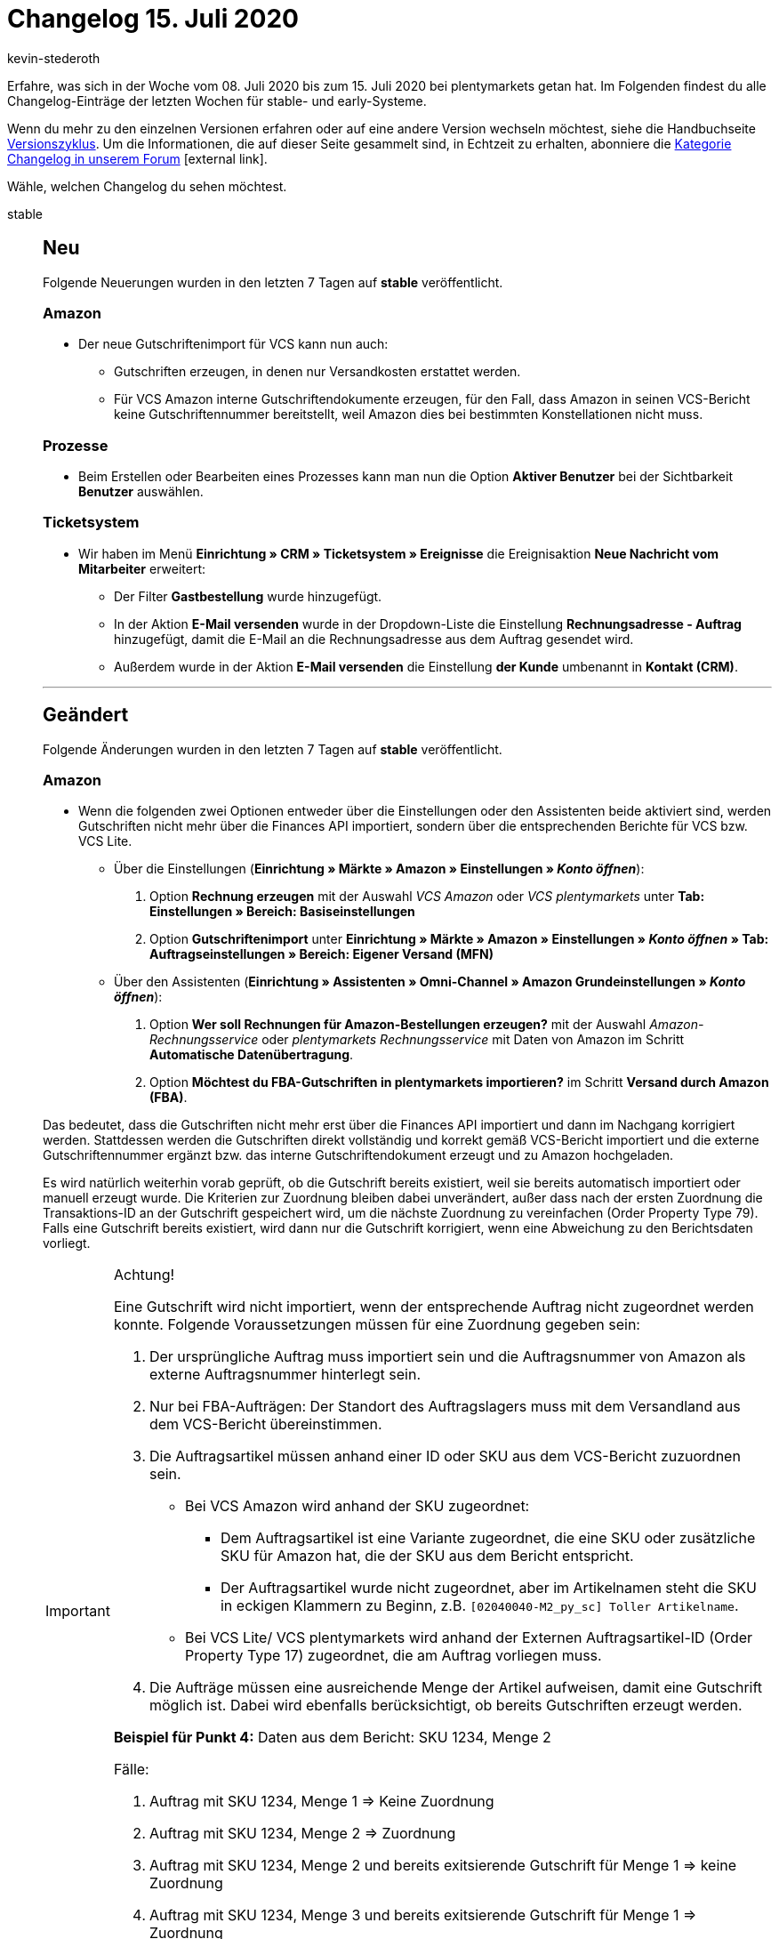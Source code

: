 = Changelog 15. Juli 2020
:author: kevin-stederoth
:sectnums!:
:index: false
:id:
:startWeekDate: 08. Juli 2020
:endWeekDate: 15. Juli 2020

Erfahre, was sich in der Woche vom {startWeekDate} bis zum {endWeekDate} bei plentymarkets getan hat. Im Folgenden findest du alle Changelog-Einträge der letzten Wochen für stable- und early-Systeme.

Wenn du mehr zu den einzelnen Versionen erfahren oder auf eine andere Version wechseln möchtest, siehe die Handbuchseite xref:business-entscheidungen:versionszyklus.adoc#[Versionszyklus]. Um die Informationen, die auf dieser Seite gesammelt sind, in Echtzeit zu erhalten, abonniere die link:https://forum.plentymarkets.com/c/changelog[Kategorie Changelog in unserem Forum^]{nbsp}icon:external-link[].

Wähle, welchen Changelog du sehen möchtest.

[tabs]
====
stable::
+
--
[discrete]
== Neu

Folgende Neuerungen wurden in den letzten 7 Tagen auf *stable* veröffentlicht.

[discrete]
=== Amazon

* Der neue Gutschriftenimport für VCS kann nun auch:
** Gutschriften erzeugen, in denen nur Versandkosten erstattet werden.
** Für VCS Amazon interne Gutschriftendokumente erzeugen, für den Fall, dass Amazon in seinen VCS-Bericht keine Gutschriftennummer bereitstellt, weil Amazon dies bei bestimmten Konstellationen nicht muss.

[discrete]
=== Prozesse

* Beim Erstellen oder Bearbeiten eines Prozesses kann man nun die Option **Aktiver Benutzer** bei der Sichtbarkeit **Benutzer** auswählen.

[discrete]
=== Ticketsystem

* Wir haben im Menü *Einrichtung » CRM » Ticketsystem » Ereignisse* die Ereignisaktion *Neue Nachricht vom Mitarbeiter* erweitert:
** Der Filter *Gastbestellung* wurde hinzugefügt.
** In der Aktion *E-Mail versenden* wurde in der Dropdown-Liste die Einstellung *Rechnungsadresse - Auftrag* hinzugefügt, damit die E-Mail an die Rechnungsadresse aus dem Auftrag gesendet wird.
** Außerdem wurde in der Aktion *E-Mail versenden* die Einstellung *der Kunde* umbenannt in *Kontakt (CRM)*.

'''

[discrete]
== Geändert

Folgende Änderungen wurden in den letzten 7 Tagen auf *stable* veröffentlicht.

[discrete]
=== Amazon

* Wenn die folgenden zwei Optionen entweder über die Einstellungen oder den Assistenten beide aktiviert sind, werden Gutschriften nicht mehr über die Finances API importiert, sondern über die entsprechenden Berichte für VCS bzw. VCS Lite.
** Über die Einstellungen (*Einrichtung » Märkte » Amazon » Einstellungen » _Konto öffnen_*):
. Option *Rechnung erzeugen* mit der Auswahl _VCS Amazon_ oder _VCS plentymarkets_ unter *Tab: Einstellungen » Bereich: Basiseinstellungen*
. Option *Gutschriftenimport* unter *Einrichtung » Märkte » Amazon » Einstellungen » _Konto öffnen_ » Tab: Auftragseinstellungen » Bereich: Eigener Versand (MFN)*
** Über den Assistenten (*Einrichtung » Assistenten » Omni-Channel » Amazon Grundeinstellungen » _Konto öffnen_*):
. Option *Wer soll Rechnungen für Amazon-Bestellungen erzeugen?* mit der Auswahl _Amazon-Rechnungsservice_ oder _plentymarkets Rechnungsservice_ mit Daten von Amazon im Schritt *Automatische Datenübertragung*.
. Option *Möchtest du FBA-Gutschriften in plentymarkets importieren?* im Schritt *Versand durch Amazon (FBA)*.


Das bedeutet, dass die Gutschriften nicht mehr erst über die Finances API importiert und dann im Nachgang korrigiert werden. Stattdessen werden die Gutschriften direkt vollständig und korrekt gemäß VCS-Bericht importiert und die externe Gutschriftennummer ergänzt bzw. das interne Gutschriftendokument erzeugt und zu Amazon hochgeladen.

Es wird natürlich weiterhin vorab geprüft, ob die Gutschrift bereits existiert, weil sie bereits automatisch importiert oder manuell erzeugt wurde. Die Kriterien zur Zuordnung bleiben dabei unverändert, außer dass nach der ersten Zuordnung die Transaktions-ID an der Gutschrift gespeichert wird, um die nächste Zuordnung zu vereinfachen (Order Property Type 79). Falls eine Gutschrift bereits existiert, wird dann nur die Gutschrift korrigiert, wenn eine Abweichung zu den Berichtsdaten vorliegt.

[IMPORTANT]
.Achtung!
======
Eine Gutschrift wird nicht importiert, wenn der entsprechende Auftrag nicht zugeordnet werden konnte. Folgende Voraussetzungen müssen für eine Zuordnung gegeben sein:

. Der ursprüngliche Auftrag muss importiert sein und die Auftragsnummer von Amazon als externe Auftragsnummer hinterlegt sein.
. Nur bei FBA-Aufträgen: Der Standort des Auftragslagers muss mit dem Versandland aus dem VCS-Bericht übereinstimmen.
. Die Auftragsartikel müssen anhand einer ID oder SKU aus dem VCS-Bericht zuzuordnen sein.
* Bei VCS Amazon wird anhand der SKU zugeordnet:
** Dem Auftragsartikel ist eine Variante zugeordnet, die eine SKU oder zusätzliche SKU für Amazon hat, die der SKU aus dem Bericht entspricht.
** Der Auftragsartikel wurde nicht zugeordnet, aber im Artikelnamen steht die SKU in eckigen Klammern zu Beginn, z.B. `[02040040-M2_py_sc] Toller Artikelname`.
* Bei VCS Lite/ VCS plentymarkets wird anhand der Externen Auftragsartikel-ID (Order Property Type 17) zugeordnet, die am Auftrag vorliegen muss.
. Die Aufträge müssen eine ausreichende Menge der Artikel aufweisen, damit eine Gutschrift möglich ist. Dabei wird ebenfalls berücksichtigt, ob bereits Gutschriften erzeugt werden.

*Beispiel für Punkt 4:*
Daten aus dem Bericht: SKU 1234, Menge 2

Fälle:

. Auftrag mit SKU 1234, Menge 1 => Keine Zuordnung
. Auftrag mit SKU 1234, Menge 2 => Zuordnung
. Auftrag mit SKU 1234, Menge 2 und bereits exitsierende Gutschrift für Menge 1 => keine Zuordnung
. Auftrag mit SKU 1234, Menge 3 und bereits exitsierende Gutschrift für Menge 1 => Zuordnung
======

[discrete]
=== eBay

* Die Preise für das automatische annehmen bzw. ablehnen eines Preisvorschlags werden im Listing nicht mehr in jedem Fall in Euro angegeben. Ab jetzt muss der Preis in der Währung eingegeben werden, die für die eBay-Plattform gilt. Zuvor konnte es durch die Umwandlung vom Euro-Preis zum Plattform-Preis zu Rundungen kommen, die teilweise nicht den gewünschten Wert an eBay übermittelt haben.
+
[IMPORTANT]
.To-Do
======
Im Zuge des Updates musst du folgende Schritte durchführen:

. Schaue nach bei welchen internationalen Listings du einen Preisvorschlag anbietest.
. Korrigiere den Preis für das automatische annehmen/ablehnen auf den Wert für die entsprechende Währung.
. Aktualisiere diese Listings mit der Option *Menge, Preis und Varianten*.
======

[discrete]
=== Listings

* Die Werte für die Dauer werden nun in Abhängigkeit vom Listing-Typ und Listing-Marktplatz angezeigt. Vorher wurden immer alle Werte angezeigt.

[discrete]
=== OTTO

* Die Editorial Nodes und die daraus resultierenden Merkmal- und Attributberknüpfungen wurden auf Basis der von OTTO am 10.07.2020 bereitgestellten Datei **Merkmalstrukturen_Master** aktualisiert. Die aktuelle **Merkmalstrukturen_Master**-Datei kann link:https://forum.plentymarkets.com/t/aktuelle-merkmalsstrukturen-master-datei/532293[^hier] heruntergeladen werden.

'''

[discrete]
== Behoben

Folgende Probleme wurden in den letzten 7 Tagen auf *stable* behoben.

[discrete]
=== Aufträge

* Wenn Kontaktinformationen geändert wurden, wurde diese Änderungen nur dann in einer Nachbestellung übernommen, wenn man die Seite aktualisiert hat. Dies wurde nun behoben, die geänderten Daten werden automatisch übernommen.
* In den Breadcrumbs in der Nachbestellung wurde der gleiche Auftrag manchmal zweimal angezeigt, wodurch zwei gleiche Einträge in den *Details* entstanden sind. Dies wurde nun behoben.

[discrete]
=== Artikel

* Es ist nun wieder möglich, einen leeren Wert bei den Variantenfeldern der Untervarianten zu importieren, um z.B. die Vererbung zu aktivieren.

* Es ist nun wieder möglich, Attributwerte per Import anzulegen.

[discrete]
=== Ereignisaktionen

* Das Ereignis *Paketnummer* löst nun nicht mehr aus, wenn alle Pakete entfernt werden.
* Das Ereignis *Paketnummer* löst nun nicht mehr doppelt aus.

[discrete]
=== Kataloge

* Es kam vor, dass angelegte Kataloge in der Übersicht nicht mehr sichtbar waren. Diesen Fehler haben wir behoben.

* Es kam vor, dass beim Speichern des Kataloges falsche Daten abgelegt wurden. Diesen Fehler haben wir für alle neuen Kataloge behoben.
+
[IMPORTANT]
.To-Do
======
Solltet ihr Kataloge haben, die nicht exportiert werden, dann gebt uns bitte Bescheid.
======

[discrete]
=== Prozesse
* Artikelbilder werden wieder korrekt beim Ausführen von Prozessen zur Erfassung von Seriennummern angezeigt.

* Die Option *Pickliste automatisch in Bearbeitungsstatus setzen* ist nun automatisch aktiv, wenn eine neue Aktion *Artikelerfassung* in den Prozessen angelegt wird.

--

early::
+
--

[discrete]
== Neu

Folgende Neuerungen wurden in den letzten 7 Tagen auf *early* veröffentlicht.

[discrete]
=== eBay

* Du kannst ab jetzt Rückerstattungen für die neue Zahlungsabwicklung von eBay vornehmen! Die Erstattung erfolgt als Aktion innerhalb einer Ereignisaktion und nennt sich eBay-Rückerstattung veranlassen. Den Auslöser der Ereignisaktion kannst du, wie gewohnt, selber definieren. Der neue Rückerstattungsprozess findet nur dann statt, wenn es sich bei dem Hauptauftrag um einen eBay Payments Auftrag handelt. Ist das nicht der Fall, findet der Rückerstattungsprozess wie vorher statt und kann nur durchgeführt werden, wenn sich eine von eBay importierte Retoure im System befindet. Die Rückerstattung für die eBay Payments Aufträge ist in der Folge in 5 nacheinander folgenden Schritte aufgeteilt:

** 1. Gibt es einen Case zu dem Auftrag?
Es wird nach einem Fall gesucht. Bei einem positiven Ergebnis wird die Rückerstattung über diesen Fall beauftragt und der Prozess ist abgeschlossen.
** 2. Gibt es eine Inquiry zu dem Auftrag?
Es wird nach einer Inquiry gesucht. Bei einem positiven Ergebnis wird die Rückerstattung über diese Inquiry beauftragt und der Prozess ist abgeschlossen.
** 3. Gibt es einen Kaufabbruch zu dem Auftrag?
Es wird nach einem Kaufabbruch gesucht. Bei einem positiven Ergebnis wird die Rückerstattung über diesen Kaufabbruch beauftragt und der Prozess ist abgeschlossen.
** 4. Gibt es eine Retoure zu dem Auftrag?
Es wird nach einer offenen Retoure gesucht. Bei einem positiven Ergebnis wird die Rückerstattung über diese Retoure beauftragt und der Prozess ist abgeschlossen.
** 5. Kam es bei keiner der vorherigen Prüfungen zu einem Ergebnis?
Der Auftrag ist dazu berechtigt eine sofortige Rückerstattung einzuleiten. Um diese Erstattung einzuleiten ist das OAuth2-Plugin 3 und die Hinterlegung des Kontos in diesem Plugin zwingend erforderlich.

* Bei den Punkten 4 und 5 ist es zudem möglich eine Teilrückerstattung anzubieten, da eBay uns in den Szenarien die Möglichkeit bietet einen Rückerwartungswert zu übermitteln. Dieser Wert berechnet sich aus dem Artikelpreis multipliziert mit der Menge in dem Auftrag, auf den die Ereignisaktion angewandt wird. Es empfiehlt sich bei einer Teilrückerstattung also beispielsweise eine Gutschrift anzulegen und dort den Wert der Gutschrift zu verringern. Das ist aber auch in jeden anderen Workflow integrierbar.

'''

[discrete]
== Behoben

Folgende Probleme wurden in den letzten 7 Tagen auf *early* behoben.

[discrete]
=== Aufträge

* Wenn zwei parallele Prozesse die Erzeugung eines Stornobelegs für einen Auftrag angestoßen haben, wurde unter Umständen der Stornobeleg doppelt mit unterschiedlichen Nummern erzeugt. Dies wurde behoben.

* Durch die schrittweise Änderung auf die neue Auftragslogik wurde auch die Speicherung der Auftragssummen geändert. In den E-Mail-Vorlagen wurde dies nicht angepasst, sodass die falsche Währung in **$Currency** gesetzt wurde. Das wurde behoben.

--

Plugin-Updates::
+
--
Folgende Plugins wurden in den letzten 7 Tagen in einer neuen Version auf plentyMarketplace veröffentlicht:

.Plugin-Updates
[cols="2, 1, 2"]
|===
|Plugin-Name
|Version
|To-do

|link:https://marketplace.plentymarkets.com/dhlshipping_4871[DHL Shipping (Versenden)^]
|3.0.6
|-

|link:https://marketplace.plentymarkets.com/allegro_6260[Allegro^]
|1.1.2
|-

|link:https://marketplace.plentymarkets.com/socialshareplugin_6783[SoShare^]
|1.0.0
|-

|link:https://marketplace.plentymarkets.com/avocadostore_6430[Avocado Order Import Plugin^]
|1.0.18
|-

|link:https://marketplace.plentymarkets.com/shopify_4944[Shopify.com^]
|2.3.1
|-

|link:https://marketplace.plentymarkets.com/payone_5434[PAYONE^]
|1.1.14
|-

|link:https://marketplace.plentymarkets.com/displaycallistoitemproperties_6079[Display Callisto Item Properties]
|1.2.1
|-

|link:https://marketplace.plentymarkets.com/heidelpaymgw_6844[heidelpay merchant gateway^]
|1.0.0
|-

|link:https://marketplace.plentymarkets.com/etsy_4689[Etsy^]
|2.0.24
|-

|link:https://marketplace.plentymarkets.com/simplyletter_5104[Simplyletter^]
|2.1.1
|-

|link:https://marketplace.plentymarkets.com/mollie_6272[Mollie^]
|1.3.10
|-

|===

Wenn du dir weitere neue oder aktualisierte Plugins anschauen möchtest, findest du eine link:https://marketplace.plentymarkets.com/plugins?sorting=variation.createdAt_desc&page=1&items=50[Übersicht direkt auf plentyMarketplace^]{nbsp}icon:external-link[].
--

App::
+
--

[discrete]
== Geändert

Folgende Änderungen wurden in Version 1.10.2 der *plentymarkets App* veröffentlicht.

* Der QR-Code zum digitalen Belegabruf im Kundendisplay verweist nun nicht mehr auf die URL *{domain}/receipt2go*, sondern auf *{domain}/rest/store/pos/receipt2go*.

[discrete]
== Behoben

Folgende Probleme wurden in Version 1.10.2 der *plentymarkets App* behoben.

* Bei Click&Collect-Aufträgen in Kombination mit aktivierter Anzeige von Nettopreisen am POS wurde der zu zahlende Betrag falsch berechnet. Dieser Fehler wurde behoben.

* Die technische Sicherheitseinrichtung konnte aufgrund eines nicht korrekt durchgeführten Selbsttest nicht initialisiert werden. Dieser Fehler wurde nun behoben.

--

====
